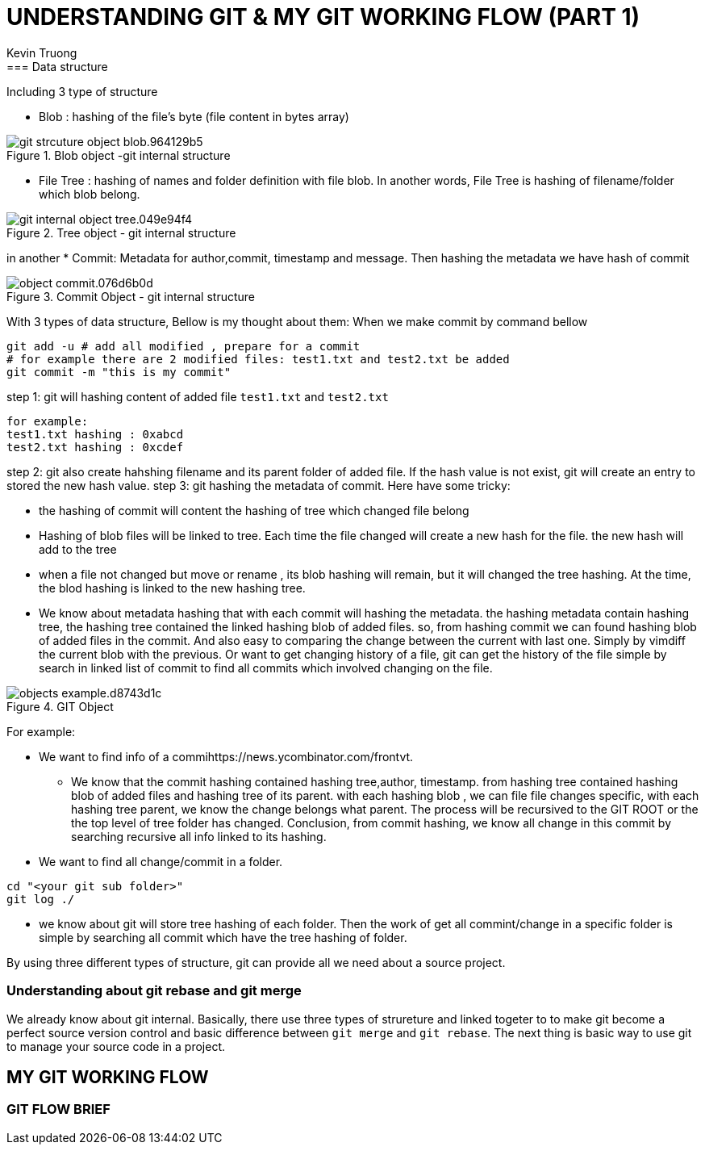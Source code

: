 = UNDERSTANDING GIT & MY GIT WORKING FLOW (PART 1)
:author: Kevin Truong
:source-highlighter: coderay
== GIT INTERNAL
=== Data structure
Including 3 type of structure

* Blob : hashing of the file's byte (file content in bytes array)

.Blob object -git internal structure
image::resource/git_strcuture_object-blob.964129b5.png[align="center"]
* File Tree : hashing of names and folder definition with file blob.
In another words, File Tree is hashing of filename/folder which blob belong.

.Tree object - git internal structure
image::./resource/git_internal_object-tree.049e94f4.png[align="center"]

in another
* Commit: Metadata for author,commit, timestamp and message.
Then hashing the metadata we have hash of commit

.Commit Object - git internal structure
image::resource/object-commit.076d6b0d.png[align="center"]

With 3 types of data structure, Bellow is my thought about them:
When we make commit by command bellow

[source,bash]
----
git add -u # add all modified , prepare for a commit
# for example there are 2 modified files: test1.txt and test2.txt be added
git commit -m "this is my commit"
----

step 1: git will hashing content of added file `test1.txt` and `test2.txt`

[source,text]
----
for example:
test1.txt hashing : 0xabcd
test2.txt hashing : 0xcdef
----

step 2: git also create hahshing filename and its parent folder of added file.
If the hash value is not exist, git will create an entry to stored the new hash value.
step 3: git hashing the metadata of commit.
Here have some tricky:

* the hashing of commit will content the hashing of tree which changed file belong
* Hashing of blob files will be linked to tree.
Each time the file changed will create a new hash for the file. the new hash will add to the tree
* when a file not changed but move or rename , its blob hashing will remain, but it will changed the tree hashing.
At the time, the blod hashing is linked to the new hashing tree.
* We know about metadata hashing that with each commit will hashing the metadata. the hashing metadata contain hashing tree, the hashing tree contained the linked hashing blob of added files. so, from hashing commit we can found hashing blob of added files in the commit.
And also easy to comparing the change between the current with last one.
Simply by vimdiff the current blob with the previous.
Or want to get changing history of a file, git can get the history of the file simple by search in linked list of commit to find all commits which involved changing on the file.

.GIT Object
image::resource/objects-example.d8743d1c.png[align="center"]

For example:

* We want to find info of a commihttps://news.ycombinator.com/frontvt.

** We know that the commit hashing contained hashing tree,author, timestamp.
from hashing tree contained hashing blob of added files and hashing tree of its parent. with each hashing blob , we can file file changes specific, with each hashing tree parent, we know the change belongs what parent.
The process will be recursived to the GIT ROOT or the the top level of tree folder has changed.
Conclusion, from commit hashing, we know all change in this commit by searching recursive all info linked to its hashing.
* We want to find all change/commit in a folder.

[source,bash]
----
cd "<your git sub folder>"
git log ./
----

** we know about git will store tree hashing of each folder.
Then the work of get all commint/change in a specific folder is simple by searching all commit which have the tree hashing of folder.

By using three different types of structure, git can provide all we need about a source project.

=== Understanding about git rebase and git merge

We already know about git internal.
Basically, there use three types of strureture and linked togeter to to make git become a perfect source version control and basic difference between `git merge` and `git rebase`.
The next thing is basic way to use git to manage your source code in a project.

//TODO must fill about git merge and git rebase, why use git rebase over git merge
== MY GIT WORKING FLOW

=== GIT FLOW BRIEF

